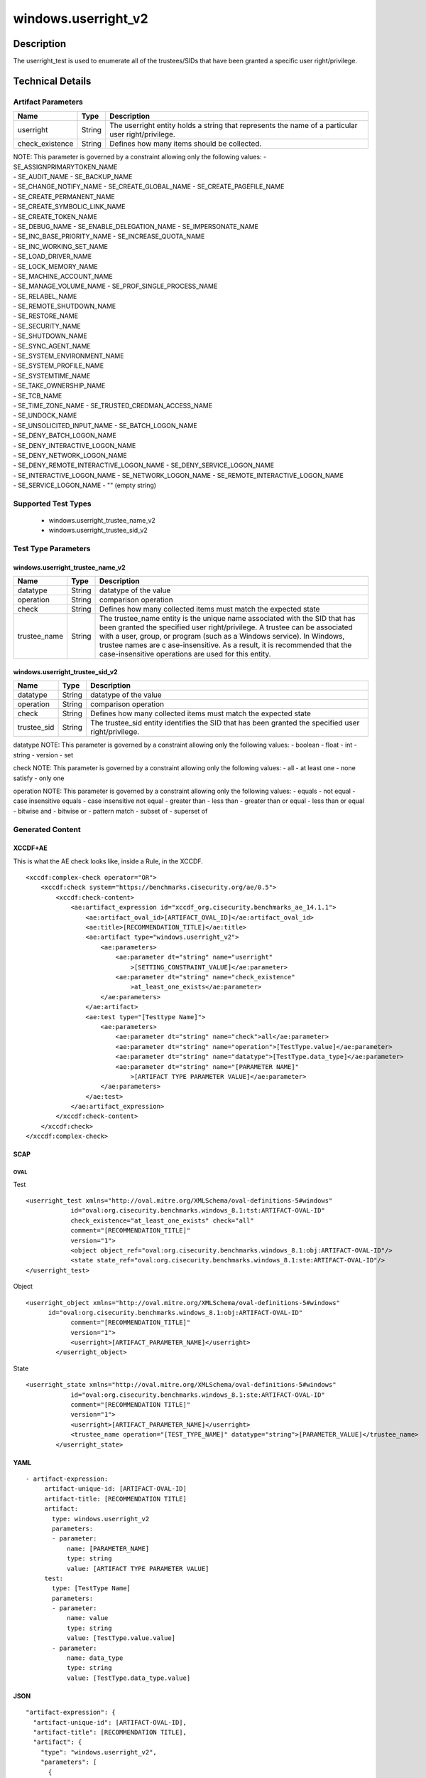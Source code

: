 windows.userright_v2
====================

Description
-----------

The userright_test is used to enumerate all of the trustees/SIDs that
have been granted a specific user right/privilege.

Technical Details
-----------------

Artifact Parameters
~~~~~~~~~~~~~~~~~~~

+-------------------------------------+-------------+------------------+
| Name                                | Type        | Description      |
+=====================================+=============+==================+
| userright                           | String      | The userright    |
|                                     |             | entity holds a   |
|                                     |             | string that      |
|                                     |             | represents the   |
|                                     |             | name of a        |
|                                     |             | particular user  |
|                                     |             | right/privilege. |
+-------------------------------------+-------------+------------------+
| check_existence                     | String      | Defines how many |
|                                     |             | items should be  |
|                                     |             | collected.       |
+-------------------------------------+-------------+------------------+

| NOTE: This parameter is governed by a constraint allowing only the
  following values: - SE_ASSIGNPRIMARYTOKEN_NAME
| - SE_AUDIT_NAME - SE_BACKUP_NAME
| - SE_CHANGE_NOTIFY_NAME - SE_CREATE_GLOBAL_NAME -
  SE_CREATE_PAGEFILE_NAME
| - SE_CREATE_PERMANENT_NAME
| - SE_CREATE_SYMBOLIC_LINK_NAME
| - SE_CREATE_TOKEN_NAME
| - SE_DEBUG_NAME - SE_ENABLE_DELEGATION_NAME - SE_IMPERSONATE_NAME
| - SE_INC_BASE_PRIORITY_NAME - SE_INCREASE_QUOTA_NAME
| - SE_INC_WORKING_SET_NAME
| - SE_LOAD_DRIVER_NAME
| - SE_LOCK_MEMORY_NAME
| - SE_MACHINE_ACCOUNT_NAME
| - SE_MANAGE_VOLUME_NAME - SE_PROF_SINGLE_PROCESS_NAME
| - SE_RELABEL_NAME
| - SE_REMOTE_SHUTDOWN_NAME
| - SE_RESTORE_NAME
| - SE_SECURITY_NAME
| - SE_SHUTDOWN_NAME
| - SE_SYNC_AGENT_NAME
| - SE_SYSTEM_ENVIRONMENT_NAME
| - SE_SYSTEM_PROFILE_NAME
| - SE_SYSTEMTIME_NAME
| - SE_TAKE_OWNERSHIP_NAME
| - SE_TCB_NAME
| - SE_TIME_ZONE_NAME - SE_TRUSTED_CREDMAN_ACCESS_NAME
| - SE_UNDOCK_NAME
| - SE_UNSOLICITED_INPUT_NAME - SE_BATCH_LOGON_NAME
| - SE_DENY_BATCH_LOGON_NAME
| - SE_DENY_INTERACTIVE_LOGON_NAME
| - SE_DENY_NETWORK_LOGON_NAME
| - SE_DENY_REMOTE_INTERACTIVE_LOGON_NAME - SE_DENY_SERVICE_LOGON_NAME
| - SE_INTERACTIVE_LOGON_NAME - SE_NETWORK_LOGON_NAME -
  SE_REMOTE_INTERACTIVE_LOGON_NAME
| - SE_SERVICE_LOGON_NAME - "" (empty string)

Supported Test Types
~~~~~~~~~~~~~~~~~~~~

  - windows.userright_trustee_name_v2
  - windows.userright_trustee_sid_v2

Test Type Parameters
~~~~~~~~~~~~~~~~~~~~

windows.userright_trustee_name_v2
^^^^^^^^^^^^^^^^^^^^^^^^^^^^^^^^^

+-------------------------------------+-------------+------------------+
| Name                                | Type        | Description      |
+=====================================+=============+==================+
| datatype                            | String      | datatype of the  |
|                                     |             | value            |
+-------------------------------------+-------------+------------------+
| operation                           | String      | comparison       |
|                                     |             | operation        |
+-------------------------------------+-------------+------------------+
| check                               | String      | Defines how many |
|                                     |             | collected items  |
|                                     |             | must match the   |
|                                     |             | expected state   |
+-------------------------------------+-------------+------------------+
| trustee_name                        | String      | The trustee_name |
|                                     |             | entity is the    |
|                                     |             | unique name      |
|                                     |             | associated with  |
|                                     |             | the SID that has |
|                                     |             | been granted the |
|                                     |             | specified user   |
|                                     |             | right/privilege. |
|                                     |             | A trustee can be |
|                                     |             | associated with  |
|                                     |             | a user, group,   |
|                                     |             | or program (such |
|                                     |             | as a Windows     |
|                                     |             | service). In     |
|                                     |             | Windows, trustee |
|                                     |             | names are        |
|                                     |             | c                |
|                                     |             | ase-insensitive. |
|                                     |             | As a result, it  |
|                                     |             | is recommended   |
|                                     |             | that the         |
|                                     |             | case-insensitive |
|                                     |             | operations are   |
|                                     |             | used for this    |
|                                     |             | entity.          |
+-------------------------------------+-------------+------------------+

windows.userright_trustee_sid_v2
^^^^^^^^^^^^^^^^^^^^^^^^^^^^^^^^

+-------------------------------------+-------------+------------------+
| Name                                | Type        | Description      |
+=====================================+=============+==================+
| datatype                            | String      | datatype of the  |
|                                     |             | value            |
+-------------------------------------+-------------+------------------+
| operation                           | String      | comparison       |
|                                     |             | operation        |
+-------------------------------------+-------------+------------------+
| check                               | String      | Defines how many |
|                                     |             | collected items  |
|                                     |             | must match the   |
|                                     |             | expected state   |
+-------------------------------------+-------------+------------------+
| trustee_sid                         | String      | The trustee_sid  |
|                                     |             | entity           |
|                                     |             | identifies the   |
|                                     |             | SID that has     |
|                                     |             | been granted the |
|                                     |             | specified user   |
|                                     |             | right/privilege. |
+-------------------------------------+-------------+------------------+

datatype NOTE: This parameter is governed by a constraint allowing only
the following values: - boolean - float - int - string - version - set

check NOTE: This parameter is governed by a constraint allowing only the
following values: - all - at least one - none satisfy - only one

operation NOTE: This parameter is governed by a constraint allowing only
the following values: - equals - not equal - case insensitive equals -
case insensitive not equal - greater than - less than - greater than or
equal - less than or equal - bitwise and - bitwise or - pattern match -
subset of - superset of

Generated Content
~~~~~~~~~~~~~~~~~

XCCDF+AE
^^^^^^^^

This is what the AE check looks like, inside a Rule, in the XCCDF.

::

   <xccdf:complex-check operator="OR">
       <xccdf:check system="https://benchmarks.cisecurity.org/ae/0.5">
           <xccdf:check-content>
               <ae:artifact_expression id="xccdf_org.cisecurity.benchmarks_ae_14.1.1">
                   <ae:artifact_oval_id>[ARTIFACT_OVAL_ID]</ae:artifact_oval_id>
                   <ae:title>[RECOMMENDATION_TITLE]</ae:title>
                   <ae:artifact type="windows.userright_v2">
                       <ae:parameters>
                           <ae:parameter dt="string" name="userright"
                               >[SETTING_CONSTRAINT_VALUE]</ae:parameter>
                           <ae:parameter dt="string" name="check_existence"
                               >at_least_one_exists</ae:parameter>
                       </ae:parameters>
                   </ae:artifact>
                   <ae:test type="[Testtype Name]">
                       <ae:parameters>
                           <ae:parameter dt="string" name="check">all</ae:parameter>
                           <ae:parameter dt="string" name="operation">[TestType.value]</ae:parameter>
                           <ae:parameter dt="string" name="datatype">[TestType.data_type]</ae:parameter>
                           <ae:parameter dt="string" name="[PARAMETER NAME]"
                               >[ARTIFACT TYPE PARAMETER VALUE]</ae:parameter>
                       </ae:parameters>
                   </ae:test>
               </ae:artifact_expression>
           </xccdf:check-content>
       </xccdf:check>
   </xccdf:complex-check>

SCAP
^^^^

OVAL
''''

Test

::

   <userright_test xmlns="http://oval.mitre.org/XMLSchema/oval-definitions-5#windows"
               id="oval:org.cisecurity.benchmarks.windows_8.1:tst:ARTIFACT-OVAL-ID"
               check_existence="at_least_one_exists" check="all"
               comment="[RECOMMENDATION_TITLE]"
               version="1">
               <object object_ref="oval:org.cisecurity.benchmarks.windows_8.1:obj:ARTIFACT-OVAL-ID"/>
               <state state_ref="oval:org.cisecurity.benchmarks.windows_8.1:ste:ARTIFACT-OVAL-ID"/>
   </userright_test>

Object

::

   <userright_object xmlns="http://oval.mitre.org/XMLSchema/oval-definitions-5#windows"
         id="oval:org.cisecurity.benchmarks.windows_8.1:obj:ARTIFACT-OVAL-ID"
               comment="[RECOMMENDATION_TITLE]"
               version="1">
               <userright>[ARTIFACT_PARAMETER_NAME]</userright>
           </userright_object>

State

::

   <userright_state xmlns="http://oval.mitre.org/XMLSchema/oval-definitions-5#windows"
               id="oval:org.cisecurity.benchmarks.windows_8.1:ste:ARTIFACT-OVAL-ID"
               comment="[RECOMMENDATION TITLE]"
               version="1">
               <userright>[ARTIFACT_PARAMETER_NAME]</userright>
               <trustee_name operation="[TEST_TYPE_NAME]" datatype="string">[PARAMETER_VALUE]</trustee_name>
           </userright_state>

YAML
^^^^

::

  - artifact-expression:
       artifact-unique-id: [ARTIFACT-OVAL-ID]
       artifact-title: [RECOMMENDATION TITLE]
       artifact:
         type: windows.userright_v2
         parameters:
         - parameter: 
             name: [PARAMETER_NAME]
             type: string
             value: [ARTIFACT TYPE PARAMETER VALUE]
       test:
         type: [TestType Name]
         parameters:
         - parameter:
             name: value
             type: string
             value: [TestType.value.value]
         - parameter: 
             name: data_type
             type: string
             value: [TestType.data_type.value]

JSON
^^^^

::

   "artifact-expression": {
     "artifact-unique-id": [ARTIFACT-OVAL-ID],
     "artifact-title": [RECOMMENDATION TITLE],
     "artifact": {
       "type": "windows.userright_v2",
       "parameters": [
         {
           "parameter": {
             "name": "[PARAMETER_NAME]",
             "type": "string",
             "value": [ARTIFACT TYPE PARAMETER VALUE]
           }
         }
       ]
     },
     "test": {
       "type": [TestType Name],
       "parameters": [
         {
           "parameter": {
             "name": "value",
             "type": "string",
             "value": [TestType.value.value]
           }
         },
         {
           "parameter": {
             "name": "data_type",
             "type": "string",
             "value": [TestType.data_type.value]
           }
         }
       ]
     }
   }
